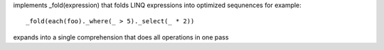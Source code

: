 implements _fold(expression) that folds LINQ expressions into optimized sequnences
for example::
  _fold(each(foo)._where(_ > 5)._select(_ * 2))
expands into a single comprehension that does all operations in one pass

